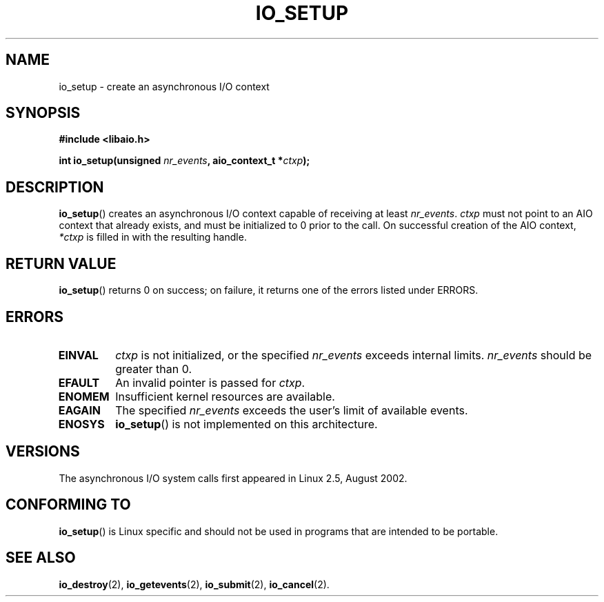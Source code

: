 .\" Copyright (C) 2003 Free Software Foundation, Inc.
.\" This file is distributed according to the GNU General Public License.
.\" See the file COPYING in the top level source directory for details.
.\"
.\" .de Sh \" Subsection
.\" .br
.\" .if t .Sp
.\" .ne 5
.\" .PP
.\" \fB\\$1\fR
.\" .PP
.\" ..
.\" .de Sp \" Vertical space (when we can't use .PP)
.\" .if t .sp .5v
.\" .if n .sp
.\" ..
.\" .de Ip \" List item
.\" .br
.\" .ie \\n(.$>=3 .ne \\$3
.\" .el .ne 3
.\" .IP "\\$1" \\$2
.\" ..
.TH IO_SETUP 2 2003-02-21 "Linux 2.4" "Linux Programmer's Manual"
.SH NAME
io_setup \- create an asynchronous I/O context
.SH "SYNOPSIS"
.nf
.\" .ad l
.\" .hy 0
.B #include <libaio.h>
.\" #include <linux/aio.h>
.sp
.\" .HP 15
.BI "int io_setup(unsigned " nr_events ", aio_context_t *" ctxp );
.\" .ad
.\" .hy
.fi
.SH "DESCRIPTION"
.PP
.BR io_setup ()
creates an asynchronous I/O context capable of receiving
at least \fInr_events\fR.
\fIctxp\fR must not point to an AIO context that already exists, and must
be initialized to 0 prior to the call.
On successful creation of the AIO context, \fI*ctxp\fR is filled in
with the resulting handle.
.SH "RETURN VALUE"
.PP
.BR io_setup ()
returns 0 on success;
on failure, it returns one of the errors listed under ERRORS.
.SH "ERRORS"
.TP
.B EINVAL
\fIctxp\fR is not initialized, or the specified \fInr_events\fR
exceeds internal limits. \fInr_events\fR should be greater than 0.
.TP
.B EFAULT
An invalid pointer is passed for \fIctxp\fR.
.TP
.B ENOMEM
Insufficient kernel resources are available.
.TP
.B EAGAIN
The specified \fInr_events\fR exceeds the user's limit of available events.
.TP
.B ENOSYS
.BR io_setup ()
is not implemented on this architecture.
.SH "VERSIONS"
.PP
The asynchronous I/O system calls first appeared in Linux 2.5, August 2002.
.SH "CONFORMING TO"
.PP
.BR io_setup ()
is Linux specific and should not be used in programs
that are intended to be portable.
.SH "SEE ALSO"
.PP
.BR io_destroy (2),
.BR io_getevents (2),
.BR io_submit (2),
.BR io_cancel (2).
.\" .SH "NOTES"
.\" .PP
.\" The asynchronous I/O system calls were written by Benjamin LaHaise.
.\" .SH AUTHOR
.\" Kent Yoder.
